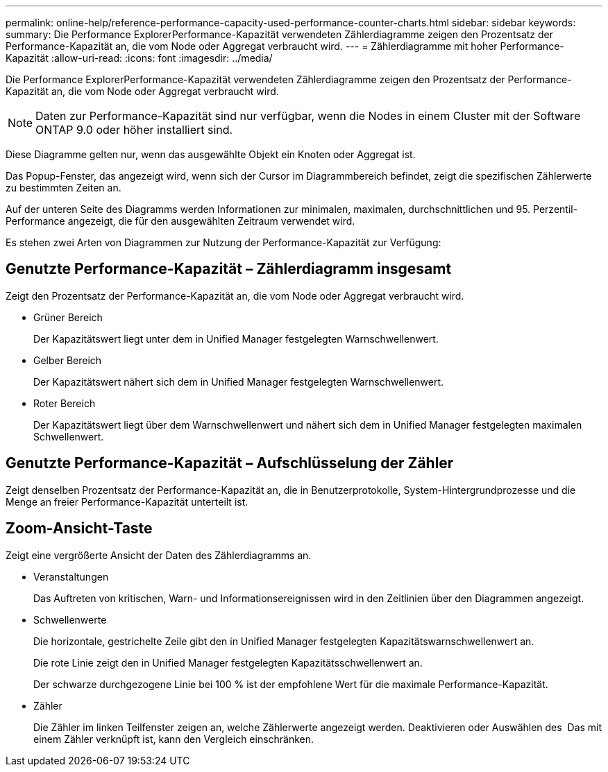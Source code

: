 ---
permalink: online-help/reference-performance-capacity-used-performance-counter-charts.html 
sidebar: sidebar 
keywords:  
summary: Die Performance ExplorerPerformance-Kapazität verwendeten Zählerdiagramme zeigen den Prozentsatz der Performance-Kapazität an, die vom Node oder Aggregat verbraucht wird. 
---
= Zählerdiagramme mit hoher Performance-Kapazität
:allow-uri-read: 
:icons: font
:imagesdir: ../media/


[role="lead"]
Die Performance ExplorerPerformance-Kapazität verwendeten Zählerdiagramme zeigen den Prozentsatz der Performance-Kapazität an, die vom Node oder Aggregat verbraucht wird.

[NOTE]
====
Daten zur Performance-Kapazität sind nur verfügbar, wenn die Nodes in einem Cluster mit der Software ONTAP 9.0 oder höher installiert sind.

====
Diese Diagramme gelten nur, wenn das ausgewählte Objekt ein Knoten oder Aggregat ist.

Das Popup-Fenster, das angezeigt wird, wenn sich der Cursor im Diagrammbereich befindet, zeigt die spezifischen Zählerwerte zu bestimmten Zeiten an.

Auf der unteren Seite des Diagramms werden Informationen zur minimalen, maximalen, durchschnittlichen und 95. Perzentil-Performance angezeigt, die für den ausgewählten Zeitraum verwendet wird.

Es stehen zwei Arten von Diagrammen zur Nutzung der Performance-Kapazität zur Verfügung:



== Genutzte Performance-Kapazität – Zählerdiagramm insgesamt

Zeigt den Prozentsatz der Performance-Kapazität an, die vom Node oder Aggregat verbraucht wird.

* Grüner Bereich
+
Der Kapazitätswert liegt unter dem in Unified Manager festgelegten Warnschwellenwert.

* Gelber Bereich
+
Der Kapazitätswert nähert sich dem in Unified Manager festgelegten Warnschwellenwert.

* Roter Bereich
+
Der Kapazitätswert liegt über dem Warnschwellenwert und nähert sich dem in Unified Manager festgelegten maximalen Schwellenwert.





== Genutzte Performance-Kapazität – Aufschlüsselung der Zähler

Zeigt denselben Prozentsatz der Performance-Kapazität an, die in Benutzerprotokolle, System-Hintergrundprozesse und die Menge an freier Performance-Kapazität unterteilt ist.



== *Zoom-Ansicht*-Taste

Zeigt eine vergrößerte Ansicht der Daten des Zählerdiagramms an.

* Veranstaltungen
+
Das Auftreten von kritischen, Warn- und Informationsereignissen wird in den Zeitlinien über den Diagrammen angezeigt.

* Schwellenwerte
+
Die horizontale, gestrichelte Zeile gibt den in Unified Manager festgelegten Kapazitätswarnschwellenwert an.

+
Die rote Linie zeigt den in Unified Manager festgelegten Kapazitätsschwellenwert an.

+
Der schwarze durchgezogene Linie bei 100 % ist der empfohlene Wert für die maximale Performance-Kapazität.

* Zähler
+
Die Zähler im linken Teilfenster zeigen an, welche Zählerwerte angezeigt werden. Deaktivieren oder Auswählen des image:../media/eye-icon.gif[""] Das mit einem Zähler verknüpft ist, kann den Vergleich einschränken.


